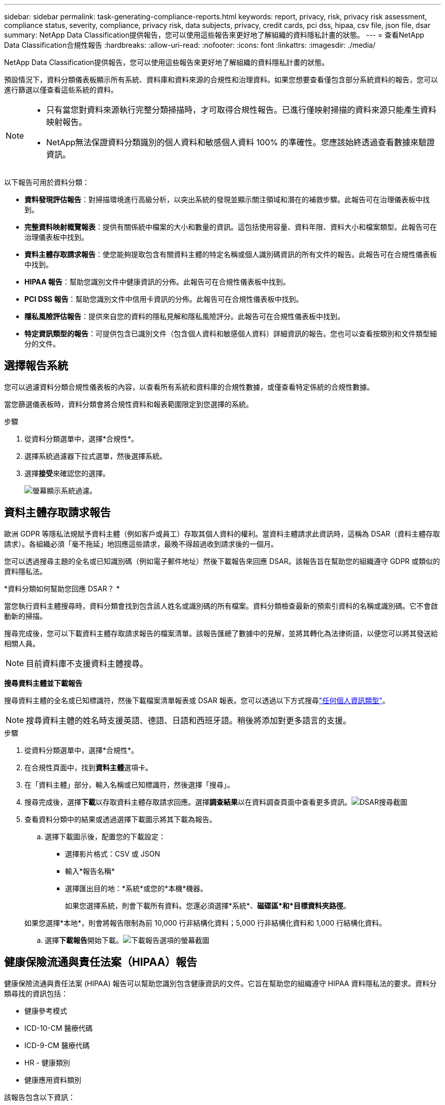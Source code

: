 ---
sidebar: sidebar 
permalink: task-generating-compliance-reports.html 
keywords: report, privacy, risk, privacy risk assessment, compliance status, severity, compliance, privacy risk, data subjects, privacy, credit cards, pci dss, hipaa, csv file, json file, dsar 
summary: NetApp Data Classification提供報告，您可以使用這些報告來更好地了解組織的資料隱私計畫的狀態。 
---
= 查看NetApp Data Classification合規性報告
:hardbreaks:
:allow-uri-read: 
:nofooter: 
:icons: font
:linkattrs: 
:imagesdir: ./media/


[role="lead"]
NetApp Data Classification提供報告，您可以使用這些報告來更好地了解組織的資料隱私計畫的狀態。

預設情況下，資料分類儀表板顯示所有系統、資料庫和資料來源的合規性和治理資料。如果您想要查看僅包含部分系統資料的報告，您可以進行篩選以僅查看這些系統的資料。

[NOTE]
====
* 只有當您對資料來源執行完整分類掃描時，才可取得合規性報告。已進行僅映射掃描的資料來源只能產生資料映射報告。
* NetApp無法保證資料分類識別的個人資料和敏感個人資料 100% 的準確性。您應該始終透過查看數據來驗證資訊。


====
以下報告可用於資料分類：

* *資料發現評估報告*：對掃描環境進行高級分析，以突出系統的發現並顯示關注領域和潛在的補救步驟。此報告可在治理儀表板中找到。
* *完整資料映射概覽報表*：提供有關係統中檔案的大小和數量的資訊。這包括使用容量、資料年限、資料大小和檔案類型。此報告可在治理儀表板中找到。
* *資料主體存取請求報告*：使您能夠提取包含有關資料主體的特定名稱或個人識別碼資訊的所有文件的報告。此報告可在合規性儀表板中找到。
* *HIPAA 報告*：幫助您識別文件中健康資訊的分佈。此報告可在合規性儀表板中找到。
* *PCI DSS 報告*：幫助您識別文件中信用卡資訊的分佈。此報告可在合規性儀表板中找到。
* *隱私風險評估報告*：提供來自您的資料的隱私見解和隱私風險評分。此報告可在合規性儀表板中找到。
* *特定資訊類型的報告*：可提供包含已識別文件（包含個人資料和敏感個人資料）詳細資訊的報告。您也可以查看按類別和文件類型細分的文件。




== 選擇報告系統

您可以過濾資料分類合規性儀表板的內容，以查看所有系統和資料庫的合規性數據，或僅查看特定係統的合規性數據。

當您篩選儀表板時，資料分類會將合規性資料和報表範圍限定到您選擇的系統。

.步驟
. 從資料分類選單中，選擇*合規性*。
. 選擇系統過濾器下拉式選單，然後選擇系統。
. 選擇**接受**來確認您的選擇。
+
image:screenshot-report-filter.png["螢幕顯示系統過濾。"]





== 資料主體存取請求報告

歐洲 GDPR 等隱私法規賦予資料主體（例如客戶或員工）存取其個人資料的權利。當資料主體請求此資訊時，這稱為 DSAR（資料主體存取請求）。各組織必須「毫不拖延」地回應這些請求，最晚不得超過收到請求後的一個月。

您可以透過搜尋主題的全名或已知識別碼（例如電子郵件地址）然後下載報告來回應 DSAR。該報告旨在幫助您的組織遵守 GDPR 或類似的資料隱私法。

*資料分類如何幫助您回應 DSAR？ *

當您執行資料主體搜尋時，資料分類會找到包含該人姓名或識別碼的所有檔案。資料分類檢查最新的預索引資料的名稱或識別碼。它不會啟動新的掃描。

搜尋完成後，您可以下載資料主體存取請求報告的檔案清單。該報告匯總了數據中的見解，並將其轉化為法律術語，以便您可以將其發送給相關人員。


NOTE: 目前資料庫不支援資料主體搜尋。

*搜尋資料主體並下載報告*

搜尋資料主體的全名或已知標識符，然後下載檔案清單報表或 DSAR 報表。您可以透過以下方式搜尋link:reference-private-data-categories.html#types-of-personal-data["任何個人資訊類型"]。


NOTE: 搜尋資料主體的姓名時支援英語、德語、日語和西班牙語。稍後將添加對更多語言的支援。

.步驟
. 從資料分類選單中，選擇*合規性*。
. 在合規性頁面中，找到**資料主體**選項卡。
. 在「資料主體」部分，輸入名稱或已知標識符，然後選擇「搜尋」。
. 搜尋完成後，選擇**下載**以存取資料主體存取請求回應。選擇**調查結果**以在資料調查頁面中查看更多資訊。image:screenshot-data-subject-john-doe.png["DSAR搜尋截圖"]
. 查看資料分類中的結果或透過選擇下載圖示將其下載為報告。
+
.. 選擇下載圖示後，配置您的下載設定：
+
*** 選擇影片格式：CSV 或 JSON
*** 輸入*報告名稱*
*** 選擇匯出目的地：*系統*或您的*本機*機器。
+
如果您選擇系統，則會下載所有資料。您還必須選擇*系統*、*磁碟區*和*目標資料夾路徑*。

+
如果您選擇*本地*，則會將報告限制為前 10,000 行非結構化資料；5,000 行非結構化資料和 1,000 行結構化資料。



.. 選擇**下載報告**開始下載。image:screenshot-download-report.png["下載報告選項的螢幕截圖"]






== 健康保險流通與責任法案（HIPAA）報告

健康保險流通與責任法案 (HIPAA) 報告可以幫助您識別包含健康資訊的文件。它旨在幫助您的組織遵守 HIPAA 資料隱私法的要求。資料分類尋找的資訊包括：

* 健康參考模式
* ICD-10-CM 醫療代碼
* ICD-9-CM 醫療代碼
* HR - 健康類別
* 健康應用資料類別


該報告包含以下資訊：

* 概述：有多少文件包含健康資訊以及在哪些系統中。
* 加密：加密或未加密系統中包含健康資訊的檔案的百分比。此資訊特定於Cloud Volumes ONTAP。
* 勒索軟體防護：在啟用或未啟用勒索軟體防護的系統上，包含健康資訊的檔案的百分比。此資訊特定於Cloud Volumes ONTAP。
* 保留：文件最後修改的時間範圍。這很有用，因為您不應該將健康資訊保存超過處理所需的時間。
* 健康資訊分發：發現健康資訊的系統以及是否啟用了加密和勒索軟體保護。


*產生 HIPAA 報告*

轉到“合規性”選項卡以產生報告。

.步驟
. 從資料分類選單中，選擇*合規性*。
. 找到**報告窗格**。選擇*HIPAA 報告*旁邊的下載圖示。
+
image:screenshot-report-options.png["合規性頁面中的報告選項的螢幕截圖。"]



.結果
資料分類產生 PDF 報告。



== 支付卡產業資料安全標準 (PCI DSS) 報告

支付卡產業資料安全標準 (PCI DSS) 報告可以幫助您識別文件中信用卡資訊的分佈。

該報告包含以下資訊：

* 概述：有多少文件包含信用卡資訊以及在哪些系統中。
* 加密：加密或未加密系統中包含信用卡資訊的檔案的百分比。此資訊特定於Cloud Volumes ONTAP。
* 勒索軟體保護：在啟用或未啟用勒索軟體保護的系統上，包含信用卡資訊的檔案的百分比。此資訊特定於Cloud Volumes ONTAP。
* 保留：文件最後修改的時間範圍。這很有用，因為您不應該將信用卡資訊保存的時間超過處理所需的時間。
* 信用卡資訊分發：發現信用卡資訊的系統以及是否啟用了加密和勒索軟體保護。


*產生 PCI DSS 報告*

轉到“合規性”選項卡以產生報告。

.步驟
. 從資料分類選單中，選擇*合規性*。
. 找到**報告窗格**。選擇*PCI DSS 報表*旁邊的下載圖示。
+
image:screenshot-report-options.png["合規性頁面中的報告選項的螢幕截圖。"]



.結果
資料分類會產生一份 PDF 報告，您可以根據需要查看並傳送給其他群組。



== 隱私風險評估報告

隱私權風險評估報告概述了您組織的隱私權風險狀況，這是 GDPR 和 CCPA 等隱私權法規所要求的。

該報告包含以下資訊：

* 合規狀態：嚴重性評分和資料分佈，無論是非敏感資料、個人資料或敏感個人資料。
* 評估概述：發現的個人資料類型以及資料類別的細分。
* 本次評估中的資料主體：按地點劃分的已找到國家識別碼的人數。


*產生隱私權風險評估報告*

轉到“合規性”選項卡以產生報告。

.步驟
. 從資料分類選單中，選擇*合規性*。
. 找到**報告窗格**。選擇*隱私風險評估報告*旁邊的下載圖示。
+
image:screenshot-report-options.png["合規性頁面中的報告選項的螢幕截圖。"]



.結果
資料分類會產生一份 PDF 報告，您可以根據需要查看並傳送給其他群組。

*嚴重程度評分*

資料分類根據三個變數計算隱私風險評估報告的嚴重性分數：

* 個人資料佔所有資料的百分比。
* 敏感個人資料佔所有資料的比例。
* 包含資料主體的文件百分比，由國家識別碼（例如國民身分證、社會安全號碼和稅號）決定。


決定分數的邏輯如下：

[cols="27,73"]
|===
| 嚴重程度評分 | 邏輯 


| 0 | 所有三個變數都恰好為 0% 


| 1 | 其中一個變數大於 0% 


| 2 | 其中一個變數大於3% 


| 3 | 其中兩個變數大於 3% 


| 4 | 其中三個變數大於 3% 


| 5 | 其中一個變數大於6% 


| 6 | 其中兩個變數大於 6% 


| 7 | 其中三個變數大於 6% 


| 8 | 其中一個變數大於15% 


| 9 | 其中兩個變數大於 15% 


| 10 | 其中三個變數大於 15% 
|===
